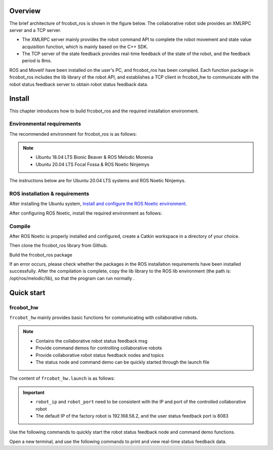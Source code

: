 Overview
++++++++++
The brief architecture of frcobot_ros is shown in the figure below. The collaborative robot side provides an XMLRPC server and a TCP server.

- The XMLRPC server mainly provides the robot command API to complete the robot movement and state value acquisition function, which is mainly based on the C++ SDK.
- The TCP server of the state feedback provides real-time feedback of the state of the robot, and the feedback period is 8ms.

ROS and Moveit! have been installed on the user's PC, and frcobot_ros has been compiled. Each function package in frcobot_ros includes the lib library of the robot API, and establishes a TCP client in frcobot_hw to communicate with the robot status feedback server to obtain robot status feedback data.

.. figure:: img/frcobot_ros.png
    :width: 6in
    :align: center

Install
++++++++++
This chapter introduces how to build frcobot_ros and the required installation environment.

Environmental requirements
-----------------------------------
The recommended environment for frcobot_ros is as follows:

.. note:: 
    -	Ubuntu 18.04 LTS Bionic Beaver & ROS Melodic Morenia
    -	Ubuntu 20.04 LTS Focal Fossa & ROS Noetic Ninjemys

The instructions below are for Ubuntu 20.04 LTS systems and ROS Noetic Ninjemys.

ROS installation & requirements
--------------------------------
After installing the Ubuntu system, `Install and configure the ROS Noetic environment <https://wiki.ros.org/noetic/Installation/Ubuntu>`__.

After configuring ROS Noetic, install the required environment as follows:

.. code-block:: shell
    :linenos:

    sudo apt-get install -y \
        ros-noetic-rosparam-shortcuts \
        ros-noetic-ros-control \
        ros-noetic-ros-controllers \
        ros-noetic-moveit 

Compile
---------------------------
After ROS Noetic is properly installed and configured, create a Catkin workspace in a directory of your choice.

.. code-block:: shell
    :linenos:

    cd /path/to/desired/folder
    mkdir -p catkin_ws/src
    cd catkin_ws
    source /opt/ros/noetic/setup.sh
    catkin_init_workspace src

Then clone the frcobot_ros library from Github.

.. code-block:: shell
    :linenos:

    cd src
    git clone https://github.com/FAIR-INNOVATION/frcobot_ros.git

Build the frcobot_ros package

.. code-block::  shell
    :linenos:

    cd ..
    catkin make

If an error occurs, please check whether the packages in the ROS installation requirements have been installed successfully. After the compilation is complete, copy the lib library to the ROS lib environment (the path is: /opt/ros/melodic/lib), so that the program can run normally .

.. code-block:: shell
    :linenos:

    # The default path of catkin_ws here is "~", if it is different, just change "~" to the actual path
    sudo cp ~/catkin_ws/src/frcobot_ros/frcobot_hw/lib/* /opt/ros/melodic/lib

Quick start
++++++++++++++


frcobot_hw
-----------------
``frcobot_hw`` mainly provides basic functions for communicating with collaborative robots.

.. note:: 
    - Contains the collaborative robot status feedback msg
    - Provide command demos for controlling collaborative robots
    - Provide collaborative robot status feedback nodes and topics
    - The status node and command demo can be quickly started through the launch file

The content of ``frcobot_hw.launch`` is as follows:

.. code-block:: xml
    :linenos:

    <launch>

        <!-- params -->
        <param name="robot_ip" type="string" value="192.168.58.2"/>
        <param name="robot_port" type="int" value="8083"/>

        <!-- frcobot status node -->
        <node pkg="frcobot_hw" type="frcobot_status_node" name="frcobot_status_node" output="screen" />

        <!-- frcobot control demo -->
        <node pkg="frcobot_hw" type="frcobot_cmd_demo" name="frcobot_cmd_demo" output="screen" />
        
    </launch>

.. important:: 

    - ``robot_ip`` and ``robot_port`` need to be consistent with the IP and port of the controlled collaborative robot
    - The default IP of the factory robot is 192.168.58.2, and the user status feedback port is 8083

Use the following commands to quickly start the robot status feedback node and command demo functions.

.. code-block:: shell
    :linenos:

    roslaunch frcobot_hw frcobot_hw.launch

Open a new terminal, and use the following commands to print and view real-time status feedback data.

.. code-block:: shell
    :linenos:

    rostopic ehco /frcobot_status

.. frcobot_camera
.. -----------------
.. frcobot_camera提供与图漾RVS和相机的手眼标定功能和无序抓取（Bin-Picking）功能。



.. frcobot_gripper
.. -------------------


.. frcobot_description
.. ----------------------


.. frcobot moveit!
.. -----------------------

    